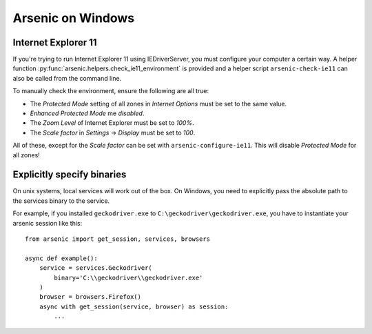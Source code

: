 Arsenic on Windows
##################

Internet Explorer 11
********************

If you're trying to run Internet Explorer 11 using IEDriverServer, you must configure your
computer a certain way. A helper function :py:func:`arsenic.helpers.check_ie11_environment`
is provided and a helper script ``arsenic-check-ie11`` can also be called from the command line.

To manually check the environment, ensure the following are all true:

* The *Protected Mode* setting of all zones in *Internet Options* must be set to the same value.
* *Enhanced Protected Mode* me *disabled*.
* The *Zoom Level* of Internet Explorer must be set to *100%*.
* The *Scale factor* in *Settings* -> *Display* must be set to *100*.

All of these, except for the *Scale factor* can be set with ``arsenic-configure-ie11``. This will disable *Protected Mode* for all zones!


Explicitly specify binaries
***************************

On unix systems, local services will work out of the box. On Windows, you need
to explicitly pass the absolute path to the services binary to the service.

For example, if you installed ``geckodriver.exe`` to ``C:\geckodriver\geckodriver.exe``,
you have to instantiate your arsenic session like this::

    from arsenic import get_session, services, browsers

    async def example():
        service = services.Geckodriver(
            binary='C:\\geckodriver\\geckodriver.exe'
        )
        browser = browsers.Firefox()
        async with get_session(service, browser) as session:
            ...
